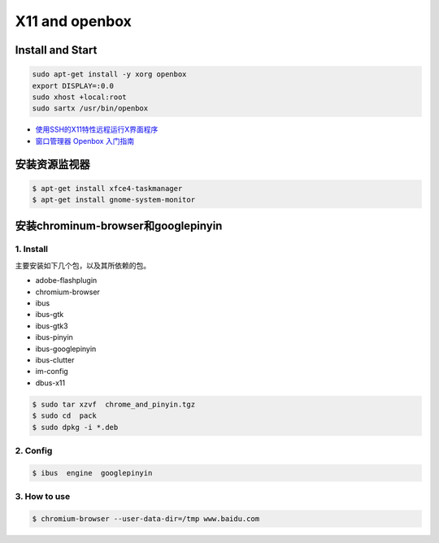 ###################
X11 and openbox    
###################

**************************************
Install and Start  
**************************************

.. code-block:: bash

    sudo apt-get install -y xorg openbox
    export DISPLAY=:0.0
    sudo xhost +local:root
    sudo sartx /usr/bin/openbox

* `使用SSH的X11特性远程运行X界面程序 <https://blog.csdn.net/gothicane/article/details/1669978>`_

* `窗口管理器 Openbox 入门指南 <https://linuxtoy.org/archives/openbox-getting-started-guide.html#reasons>`_


**********************
安装资源监视器
**********************

.. code-block:: bash

    $ apt-get install xfce4-taskmanager
    $ apt-get install gnome-system-monitor


********************************************
安装chrominum-browser和googlepinyin
********************************************

1. Install
============

主要安装如下几个包，以及其所依赖的包。

* adobe-flashplugin
* chromium-browser 
* ibus
* ibus-gtk
* ibus-gtk3
* ibus-pinyin
* ibus-googlepinyin
* ibus-clutter
* im-config
* dbus-x11

.. code:: sh

   $ sudo tar xzvf  chrome_and_pinyin.tgz 
   $ sudo cd  pack
   $ sudo dpkg -i *.deb
    

.. image:: ./images/install_deb.gif
       :scale: 100%
       :alt: alternate text
       :align: center

2. Config
============

.. code:: sh

   $ ibus  engine  googlepinyin 

.. image:: ./images/ibus_config.gif
       :scale: 100%
       :alt: alternate text
       :align: center


3. How to use
================

.. code:: sh

    $ chromium-browser --user-data-dir=/tmp www.baidu.com

.. image:: ./images/chrome_and_ping.gif
       :scale: 100%
       :alt: alternate text
       :align: center

.. seealso::

    `Centos7 安装lightdm openbox tint2配置最简单桌面 <http://blog.csdn.net/shile/article/details/53809365>`_


